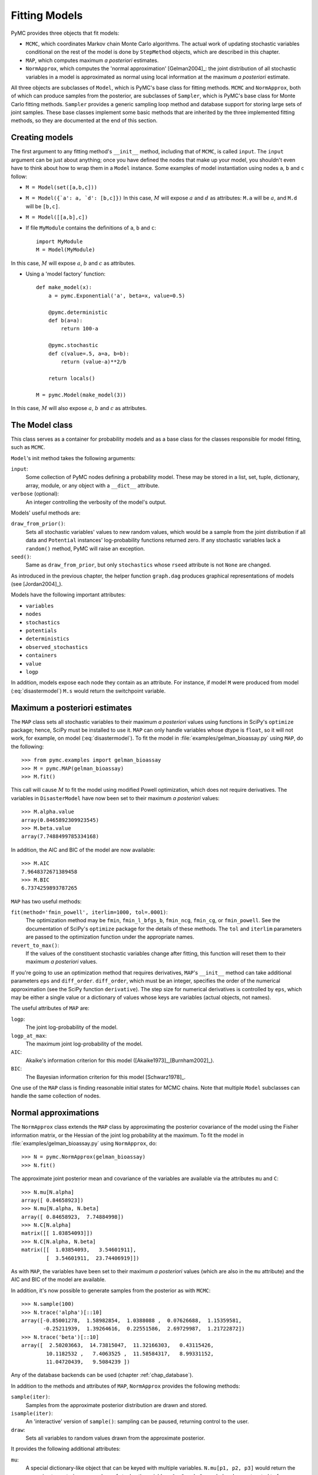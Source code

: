 .. _chap_modelfitting:

**************
Fitting Models
**************

PyMC provides three objects that fit models:

* ``MCMC``, which coordinates Markov chain Monte Carlo algorithms. The actual 
  work of updating stochastic variables conditional on the rest of the model is 
  done by ``StepMethod`` objects, which are described in this chapter.

* ``MAP``, which computes maximum *a posteriori* estimates.

* ``NormApprox``, which computes the 'normal approximation' [Gelman2004]_: the 
  joint distribution of all stochastic variables in a model is approximated as 
  normal using local information at the maximum *a posteriori* estimate.

All three objects are subclasses of ``Model``, which is PyMC's base class for 
fitting methods. ``MCMC`` and ``NormApprox``, both of which can produce samples 
from the posterior, are subclasses of ``Sampler``, which is PyMC's base class 
for Monte Carlo fitting methods. ``Sampler`` provides a generic sampling loop 
method and database support for storing large sets of joint samples. These base 
classes implement some basic methods that are inherited by the three 
implemented fitting methods, so they are documented at the end of this section.


.. _sec_modelinstantiation:

Creating models
===============

The first argument to any fitting method's ``__init__`` method, including that 
of ``MCMC``, is called ``input``. The ``input`` argument can be just about 
anything; once you have defined the nodes that make up your model, you 
shouldn't even have to think about how to wrap them in a ``Model`` instance. 
Some examples of model instantiation using nodes ``a``, ``b`` and ``c`` follow:

* ``M = Model(set([a,b,c]))``

* ``M = Model({`a': a, `d': [b,c]})`` In this case, :math:`M` will expose 
  :math:`a` and :math:`d` as attributes: ``M.a`` will be :math:`a`, and ``M.d`` 
  will be ``[b,c]``.

* ``M = Model([[a,b],c])``

* If file ``MyModule`` contains the definitions of ``a``, ``b`` and ``c``::

    import MyModule
    M = Model(MyModule)

In this case, :math:`M` will expose :math:`a`, :math:`b` and :math:`c` as 
attributes.

* Using a 'model factory' function::

    def make_model(x):
        a = pymc.Exponential('a', beta=x, value=0.5)

        @pymc.deterministic
        def b(a=a):
            return 100-a

        @pymc.stochastic
        def c(value=.5, a=a, b=b):
            return (value-a)**2/b

        return locals()

    M = pymc.Model(make_model(3))

In this case, :math:`M` will also expose :math:`a`, :math:`b` and :math:`c` as 
attributes.


.. _sec_model:

The Model class
===============

This class serves as a container for probability models and as a base class for 
the classes responsible for model fitting, such as ``MCMC``.

``Model``'s init method takes the following arguments:

``input``:
   Some collection of PyMC nodes defining a probability model. These may be 
   stored in a list, set, tuple, dictionary, array, module, or any object with 
   a ``__dict__`` attribute.

``verbose`` (optional):
   An integer controlling the verbosity of the model's output.

Models' useful methods are:

``draw_from_prior()``:
   Sets all stochastic variables' values to new random values, which would be a 
   sample from the joint distribution if all data and ``Potential`` instances' 
   log-probability functions returned zero. If any stochastic variables lack a 
   ``random()`` method, PyMC will raise an exception.

``seed()``:
   Same as ``draw_from_prior``, but only ``stochastics`` whose ``rseed`` 
   attribute is not ``None`` are changed.

As introduced in the previous chapter, the helper function ``graph.dag`` 
produces graphical representations of models (see [Jordan2004]_).

Models have the following important attributes:

* ``variables``

* ``nodes``

* ``stochastics``

* ``potentials``

* ``deterministics``

* ``observed_stochastics``

* ``containers``

* ``value``

* ``logp``

In addition, models expose each node they contain as an attribute. For 
instance, if model ``M`` were produced from model (:eq:`disastermodel`) ``M.s`` 
would return the switchpoint variable.


.. _sec_map:

Maximum a posteriori estimates
==============================

The ``MAP`` class sets all stochastic variables to their maximum *a posteriori* 
values using functions in SciPy's ``optimize`` package; hence, SciPy must be 
installed to use it. ``MAP`` can only handle variables whose dtype is 
``float``, so it will not work, for example, on model (:eq:`disastermodel`). To 
fit the model in :file:`examples/gelman_bioassay.py` using ``MAP``, do the 
following::

    >>> from pymc.examples import gelman_bioassay
    >>> M = pymc.MAP(gelman_bioassay)
    >>> M.fit()

This call will cause :math:`M` to fit the model using modified Powell optimization, 
which does not require derivatives. The variables in ``DisasterModel`` have now 
been set to their maximum *a posteriori* values::

    >>> M.alpha.value
    array(0.8465892309923545)
    >>> M.beta.value
    array(7.7488499785334168)

In addition, the AIC and BIC of the model are now available::

    >>> M.AIC
    7.9648372671389458
    >>> M.BIC
    6.7374259893787265

``MAP`` has two useful methods:

``fit(method='fmin_powell', iterlim=1000, tol=.0001)``:
   The optimization method may be ``fmin``, ``fmin_l_bfgs_b``, ``fmin_ncg``, 
   ``fmin_cg``, or ``fmin_powell``. See the documentation of SciPy's 
   ``optimize`` package for the details of these methods. The ``tol`` and 
   ``iterlim`` parameters are passed to the optimization function under the 
   appropriate names.

``revert_to_max()``:
   If the values of the constituent stochastic variables change after fitting, 
   this function will reset them to their maximum *a posteriori* values.

If you're going to use an optimization method that requires derivatives, 
``MAP``'s ``__init__`` method can take additional parameters ``eps`` and 
``diff_order``. ``diff_order``, which must be an integer, specifies the order 
of the numerical approximation (see the SciPy function ``derivative``). The 
step size for numerical derivatives is controlled by ``eps``, which may be 
either a single value or a dictionary of values whose keys are variables 
(actual objects, not names).

The useful attributes of ``MAP`` are:

``logp``:
   The joint log-probability of the model.

``logp_at_max``:
   The maximum joint log-probability of the model.

``AIC``:
   Akaike's information criterion for this model 
   ([Akaike1973]_,[Burnham2002]_).

``BIC``:
   The Bayesian information criterion for this model [Schwarz1978]_.

One use of the ``MAP`` class is finding reasonable initial states for MCMC 
chains. Note that multiple ``Model`` subclasses can handle the same collection 
of nodes.


.. _sec_norm-approx:

Normal approximations
=====================

The ``NormApprox`` class extends the ``MAP`` class by approximating the 
posterior covariance of the model using the Fisher information matrix, or the 
Hessian of the joint log probability at the maximum. To fit the model in 
:file:`examples/gelman_bioassay.py` using ``NormApprox``, do::

    >>> N = pymc.NormApprox(gelman_bioassay)
    >>> N.fit()

The approximate joint posterior mean and covariance of the variables are 
available via the attributes ``mu`` and ``C``::

    >>> N.mu[N.alpha]
    array([ 0.84658923])
    >>> N.mu[N.alpha, N.beta]
    array([ 0.84658923,  7.74884998])
    >>> N.C[N.alpha]
    matrix([[ 1.03854093]])
    >>> N.C[N.alpha, N.beta]
    matrix([[  1.03854093,   3.54601911],
            [  3.54601911,  23.74406919]])

As with ``MAP``, the variables have been set to their maximum *a posteriori* 
values (which are also in the ``mu`` attribute) and the AIC and BIC of the 
model are available.

In addition, it's now possible to generate samples from the posterior as with 
``MCMC``::

    >>> N.sample(100)
    >>> N.trace('alpha')[::10]
    array([-0.85001278,  1.58982854,  1.0388088 ,  0.07626688,  1.15359581,
           -0.25211939,  1.39264616,  0.22551586,  2.69729987,  1.21722872])
    >>> N.trace('beta')[::10]
    array([  2.50203663,  14.73815047,  11.32166303,   0.43115426,
            10.1182532 ,   7.4063525 ,  11.58584317,   8.99331152,
            11.04720439,   9.5084239 ])

Any of the database backends can be used (chapter :ref:`chap_database`).

In addition to the methods and attributes of ``MAP``, ``NormApprox`` provides 
the following methods:

``sample(iter)``:
   Samples from the approximate posterior distribution are drawn and stored.

``isample(iter)``:
   An 'interactive' version of ``sample()``: sampling can be paused, returning 
   control to the user.

``draw``:
   Sets all variables to random values drawn from the approximate posterior.

It provides the following additional attributes:

``mu``:
   A special dictionary-like object that can be keyed with multiple variables. 
   ``N.mu[p1, p2, p3]`` would return the approximate posterior mean values of 
   stochastic variables ``p1``, ``p2`` and ``p3``, raveled and concatenated to 
   form a vector.

``C``:
   Another special dictionary-like object. ``N.C[p1, p2, p3]`` would return the 
   approximate posterior covariance matrix of stochastic variables ``p1``, 
   ``p2`` and ``p3``. As with ``mu``, these variables' values are raveled and 
   concatenated before their covariance matrix is constructed.


.. _sec_mcmc:

Markov chain Monte Carlo: the MCMC class
========================================

The ``MCMC`` class implements PyMC's core business: producing 'traces' for a 
model's variables which, with careful thinning, can be considered independent 
joint samples from the posterior. See :ref:`chap_tutorial` for an example of 
basic usage.

``MCMC``'s primary job is to create and coordinate a collection of 'step 
methods', each of which is responsible for updating one or more variables. The 
available step methods are described below. Instructions on how to create your 
own step method are available in :ref:`chap_extending`.

``MCMC`` provides the following useful methods:

``sample(iter, burn, thin, tune_interval, tune_throughout, save_interval, ...)``:
   Runs the MCMC algorithm and produces the traces. The ``iter`` argument 
   controls the total number of MCMC iterations. No tallying will be done 
   during the first ``burn`` iterations; these samples will be forgotten. After 
   this burn-in period, tallying will be done each ``thin`` iterations. Tuning 
   will be done each ``tune_interval`` iterations. If 
   ``tune_throughout=False``, no more tuning will be done after the burnin 
   period. The model state will be saved every ``save_interval`` iterations, if 
   given.


``isample(iter, burn, thin, tune_interval, tune_throughout, save_interval, ...)``:
   An interactive version of ``sample``. The sampling loop may be paused at any 
   time, returning control to the user.

``use_step_method(method, *args, **kwargs)``:
   Creates an instance of step method class ``method`` to handle some 
   stochastic variables. The extra arguments are passed to the ``init`` method 
   of ``method``. Assigning a step method to a variable manually will prevent 
   the ``MCMC`` instance from automatically assigning one. However, you may 
   handle a variable with multiple step methods.

``goodness()``:
   Calculates goodness-of-fit (GOF) statistics according to [Brooks2000]_.

``save_state()``:
   Saves the current state of the sampler, including all stochastics, to the 
   database. This allows the sampler to be reconstituted at a later time to 
   resume sampling. This is not supported yet for the ``sqlite`` backend.

``restore_state()``:
   Restores the sampler to the state stored in the database.

``stats()``:
   Generate summary statistics for all nodes in the model.

``remember(trace_index)``:
   Set all variables' values from frame ``trace_index`` in the database.

MCMC samplers' step methods can be accessed via the ``step_method_dict`` 
attribute. ``M.step_method_dict[x]`` returns a list of the step methods ``M`` 
will use to handle the stochastic variable ``x``.

After sampling, the information tallied by ``M`` can be queried via 
``M.db.trace_names``. In addition to the values of variables, tuning 
information for adaptive step methods is generally tallied. These ‘traces’ can 
be plotted to verify that tuning has in fact terminated.

You can produce 'traces' for arbitrary functions with zero arguments as well. 
If you issue the command ``M._funs_to_tally['trace_name'] = f`` before sampling 
begins, then each time the model variables’ values are tallied, ``f`` will be 
called with no arguments, and the return value will be tallied. After sampling 
ends you can retrieve the trace as ``M.trace[’trace_name’]``.


.. _sec_sampler:

The Sampler class
=================

``MCMC`` is a subclass of a more general class called ``Sampler``. Samplers fit 
models with Monte Carlo fitting methods, which characterize the posterior 
distribution by approximate samples from it. They are initialized as follows: 
``Sampler(input=None, db='ram', name='Sampler', reinit_model=True, 
calc_deviance=False, verbose=0)``. The ``input`` argument is a module, list, 
tuple, dictionary, set, or object that contains all elements of the model, the 
``db`` argument indicates which database backend should be used to store the 
samples (see chapter :ref:`chap_database`), ``reinit_model`` is a boolean flag 
that indicates whether the model should be re-initialised before running, and 
``calc_deviance`` is a boolean flag indicating whether deviance should be 
calculated for the model at each iteration. Samplers have the following 
important methods:

``sample(iter, length, verbose, ...)``:
   Samples from the joint distribution. The ``iter`` argument controls how many 
   times the sampling loop will be run, and the ``length`` argument controls 
   the initial size of the database that will be used to store the samples.

``isample(iter, length, verbose, ...)``:
   The same as ``sample``, but the sampling is done interactively: you can 
   pause sampling at any point and be returned to the Python prompt to inspect 
   progress and adjust fitting parameters. While sampling is paused, the 
   following methods are useful:

``icontinue()``: 
	Continue interactive sampling.

``halt()``:
    Truncate the database and clean up.

``tally()``:
   Write all variables' current values to the database. The actual write 
   operation depends on the specified database backend.

``save_state()``:
   Saves the current state of the sampler, including all stochastics, to the 
   database. This allows the sampler to be reconstituted at a later time to 
   resume sampling. This is not supported yet for the ``sqlite`` backend.

``restore_state()``:
   Restores the sampler to the state stored in the database.

``stats()``:
   Generate summary statistics for all nodes in the model.

``remember(trace_index)``:
   Set all variables' values from frame ``trace_index`` in the database. Note 
   that the ``trace_index`` is different from the current iteration, since not 
   all samples are necessarily saved due to burning and thinning.

In addition, the sampler attribute ``deviance`` is a deterministic variable 
valued as the model's deviance at its current state.


.. _sec_stepmethod:

Step methods
============

Step method objects handle individual stochastic variables, or sometimes groups 
of them. They are responsible for making the variables they handle take single 
MCMC steps conditional on the rest of the model. Each subclass of 
``StepMethod`` implements a method called ``step()``, which is called by 
``MCMC``. Step methods with adaptive tuning parameters can optionally implement 
a method called ``tune()``, which causes them to assess performance (based on 
the acceptance rates of proposed values for the variable) so far and adjust.

The major subclasses of ``StepMethod`` are ``Metropolis``, 
``AdaptiveMetropolis`` and ``Slicer``. PyMC provides several flavors of the 
basic Metropolis steps. There are Gibbs sampling (``Gibbs``) steps, but they are not 
ready for use as of the current release, but since it is feasible to write Gibbs step 
methods for particular applications, the ``Gibbs`` base class will be documented here.

.. _metropolis:

Metropolis step methods
-----------------------

``Metropolis`` and subclasses implement Metropolis-Hastings steps. To tell an 
``MCMC`` object :math:`M` to handle a variable ``x`` with a Metropolis step 
method, you might do the following::

    M.use_step_method(pymc.Metropolis, x, proposal_sd=1., proposal_distribution='Normal')

``Metropolis`` itself handles float-valued variables, and subclasses 
``DiscreteMetropolis`` and ``BinaryMetropolis`` handle integer- and 
boolean-valued variables, respectively. Subclasses of ``Metropolis`` must 
implement the following methods:

``propose()``:
   Sets the values of the variables handled by the Metropolis step method to proposed values.

``reject()``:
   If the Metropolis-Hastings acceptance test fails, this method is called to 
   reset the values of the variables to their values before ``propose()`` was 
   called.

Note that there is no ``accept()`` method; if a proposal is accepted, the 
variables' values are simply left alone. Subclasses that use proposal 
distributions other than symmetric random-walk may specify the 'Hastings 
factor' by changing the ``hastings_factor`` method. See :ref:`chap_extending` 
for an example.

``Metropolis``' ``__init__`` method takes the following arguments:

``stochastic``:
   The variable to handle.

``proposal_sd``:
   A float or array of floats. This sets the proposal standard deviation if the 
   proposal distribution is normal.

``scale``:
   A float, defaulting to 1. If the ``scale`` argument is provided but not 
   ``proposal_sd``, ``proposal_sd`` is computed as follows::

      if all(self.stochastic.value != 0.):
          self.proposal_sd = ones(shape(self.stochastic.value)) * \
                              abs(self.stochastic.value) * scale
      else:
          self.proposal_sd = ones(shape(self.stochastic.value)) * scale

``proposal_distribution``:
   A string indicating which distribution should be used for proposals. Current 
   options are ``'Normal'`` and ``'Prior'``. If ``proposal_distribution=None``, 
   the proposal distribution is chosen automatically. It is set to ``'Prior'`` 
   if the variable has no children and has a random method, and to ``'Normal'`` 
   otherwise.

``verbose``:
   An integer. By convention 0 indicates no output, 1 shows a progress bar 
   only, 2 provides basic feedback about the current MCMC run, while 3 and 4 
   provide low and high debugging verbosity, respectively.

Alhough the ``proposal_sd`` attribute is fixed at creation, Metropolis step 
methods adjust their initial proposal standard deviations using an attribute 
called ``adaptive_scale_factor``. When ``tune()`` is called, the acceptance 
ratio of the step method is examined, and this scale factor is updated 
accordingly. If the proposal distribution is normal, proposals will have 
standard deviation ``self.proposal_sd * self.adaptive_scale_factor``.

By default, tuning will continue throughout the sampling loop, even after the 
burnin period is over. This can be changed via the ``tune_throughout`` argument 
to ``MCMC.sample``. If an adaptive step method's ``tally`` flag is set (the 
default for ``Metropolis``), a trace of its tuning parameters will be kept. If 
you allow tuning to continue throughout the sampling loop, it is important to 
verify that the 'Diminishing Tuning' condition of [Roberts2007]_ is satisfied: 
the amount of tuning should decrease to zero, or tuning should become very 
infrequent.

If a Metropolis step method handles an array-valued variable, it proposes all 
elements independently but simultaneously. That is, it decides whether to 
accept or reject all elements together but it does not attempt to take the 
posterior correlation between elements into account. The ``AdaptiveMetropolis`` 
class (see below), on the other hand, does make correlated proposals.

.. _subsec:adaptive_metropolis:

The AdaptiveMetropolis class
----------------------------

The ``AdaptativeMetropolis`` (AM) step method works like a regular Metropolis 
step method, with the exception that its variables are block-updated using a 
multivariate jump distribution whose covariance is tuned during sampling. 
Although the chain is non-Markovian, it has correct ergodic properties (see 
[Haario2001]_).

To tell an ``MCMC`` object :math:`M` to handle variables ``x``, ``y`` 
and :math:`z` with an ``AdaptiveMetropolis`` instance, you might do the 
following::

   M.use_step_method(pymc.AdaptiveMetropolis, [x,y,z], \
                      scales={'x':1, 'y':2, 'z':.5}, delay=10000)

``AdaptativeMetropolis``'s init method takes the following arguments:

``stochastics``:
   The stochastic variables to handle. These will be updated jointly.

``cov`` (optional):
   An initial covariance matrix. Defaults to the identity matrix, adjusted 
   according to the ``scales`` argument.

``delay`` (optional):
   The number of iterations to delay before computing the empirical covariance 
   matrix.

``scales`` (optional):
   The initial covariance matrix will be diagonal, and its diagonal elements 
   will be set to ``scales`` times the stochastics' values, squared.

``interval`` (optional):
   The number of iterations between updates of the covariance matrix. Defaults 
   to 1000.

``greedy`` (optional):
   If ``True``, only accepted jumps will be counted toward the delay before the 
   covariance is first computed. Defaults to ``True``.

``verbose``:
   An integer from 0 to 4 controlling the verbosity of the step method's 
   printed output.
	
``shrink_if_necessary`` (optional): 
    Whether the proposal covariance should be shrunk if the acceptance rate 
    becomes extremely small.

In this algorithm, jumps are proposed from a multivariate normal distribution 
with covariance matrix :math:`\Sigma`. The algorithm first iterates until 
``delay`` samples have been drawn (if ``greedy`` is true, until ``delay`` jumps 
have been accepted). At this point, :math:`\Sigma` is given the value of the 
empirical covariance of the trace so far and sampling resumes. The covariance 
is then updated each ``interval`` iterations throughout the entire sampling run 
[#]_. It is this constant adaptation of the proposal distribution that makes 
the chain non-Markovian.

The DiscreteMetropolis class
----------------------------

This class is just like ``Metropolis``, but specialized to handle 
``Stochastic`` instances with dtype ``int``. The jump proposal distribution can 
either be ``'Normal'``, ``'Prior'`` or ``'Poisson'`` (the default). In the 
normal case, the proposed value is drawn from a normal distribution centered at 
the current value and then rounded to the nearest integer.

The BinaryMetropolis class
--------------------------

This class is specialized to handle ``Stochastic`` instances with dtype 
``bool``.

For array-valued variables, ``BinaryMetropolis`` can be set to propose from the 
prior by passing in ``dist="Prior"``. Otherwise, the argument ``p_jump`` of the 
init method specifies how probable a change is. Like ``Metropolis``' attribute 
``proposal_sd``, ``p_jump`` is tuned throughout the sampling loop via 
``adaptive_scale_factor``.

For scalar-valued variables, ``BinaryMetropolis`` behaves like a Gibbs sampler, 
since this requires no additional expense. The ``p_jump`` and 
``adaptive_scale_factor`` parameters are not used in this case.

The Slicer class
----------------

The ``Slicer`` class implements Slice sampling ([Neal2003]_). To tell an 
``MCMC`` object :math:`M` to handle a variable ``x`` with a Slicer step 
method, you might do the following::

    M.use_step_method(pymc.Slicer, x, w=10, m=10000, doubling=True)


``Slicer``'s init method takes the following arguments:

``stochastics``:
   The stochastic variables to handle. These will be updated jointly.

``w`` (optional):
   The initial width of the horizontal slice (Defaults to 1). This will be updated 
   via either stepping-out or doubling procedures.

``m`` (optional):
   The multiplier defining the maximum slice size as :math:`mw` (Defaults to 1000).

``tune`` (optional):
   A flag indicating whether to tune the initial slice width (Defaults to ``True``).

``doubling`` (optional):
   A flag for using doubling procedure instead of stepping out (Defaults to ``False``)

``tally`` (optional):
   Flag for recording values for trace (Defaults to ``True``).

``verbose``:
   An integer from -1 to 4 controlling the verbosity of the step method's 
   printed output (Defaults to -1).

The ***slice sampler*** generates posterior samples by alternately drawing "slices" from
the vertical (y) and horizontal (x) planes of a distribution. It first samples from the
conditional distribution for ``y`` given some current value of ``x``, which is
uniform over the :math:`(0, f (x))`. Conditional on this value for ``y``, it then
samples ``x``, which is uniform on :math:`S = {x : y < f (x)}`; that is the “slice”
defined by the ``y`` value. Hence, this algorithm automatically adapts its to the
local characteristics of the posterior.

The steps required to perform a single iteration of the slice sampler to update the
current value of :math:`x_i` is as follows:

1. Sample ``y`` uniformly on :math:`(0,f(x_i))`. 
2. Use this value ``y`` to define a horizontal *slice* :math:`S = \{x : y < f (x)\}`. 
3. Establish an interval, :math:`I = (x_{a}, x_{b})`, around :math:`x_i` that contains most of the slice.
4. Sample :math:`x_{i+1}` from the region of the slice overlaping ``I``.

Hence, slice sampling employs an *auxilliary variable* (``y``) that is not retained at the
end of the iteration. Note that in practice one may operate on the log scale such that
:math:`g(x) = \log(f (x))` to avoid floating-point underflow. In this case, the auxiliary
variable becomes :math:`z = log(y) = g(x_i) − e`, where :math:`e \sim \text{Exp}(1)`,
resulting in the slice :math:`S = \{x : z < g(x)\}`.

There are many ways of establishing and sampling from the interval ``I``, with the only
restriction being that the resulting Markov chain leaves :math:`f(x)` invariant. The
objective is to include as much of the slice as possible, so that the potential step
size can be large, but not (much) larger than the slice, so that the sampling of
invalid points is minimized. Ideally, we would like it to be the slice itself, but it
may not always be feasible to determine (and certainly not automatically).

One method for determining a sampling interval for :math:`x_{i+1}` involves specifying an
initial "guess" at the slice width ``w``, and iteratively moving the endpoints out
(growing the interval) until either (1) the interval reaches a maximum pre-specified
width or (2) ``y`` is less than the :math:`f(x)` evaluated both at the left and the
right interval endpoints. This is the *stepping out* method. The efficiency of
stepping out depends largely on the ability to pick a reasonable interval `w` from
which to sample. Otherwise, the *doubling* procedure may be preferable, as it can be
expanded faster. It simply doubles the size of the interval until both endpoints
are outside the slice. 

.. _gibbs:

Gibbs step methods
==================


Gibbs step methods handle conjugate submodels. These models usually have two 
components: the `parent' and the `children'. For example, a gamma-distributed 
variable serving as the precision of several normally-distributed variables is 
a conjugate submodel; the gamma variable is the parent and the normal variables 
are the children.

This section describes PyMC's current scheme for Gibbs step methods, several of 
which are in a semi-working state in the sandbox. It is meant to be as generic 
as possible to minimize code duplication, but it is admittedly complicated. 
Feel free to subclass ``StepMethod`` directly when writing Gibbs step methods 
if you prefer.

Gibbs step methods that subclass PyMC's ``Gibbs`` should define the following 
class attributes:

``child_class``:
	The class of the children in the submodels the step method can handle.
	
``parent_class``:
	The class of the parent.
	
``parent_label``: 
	The label the children would apply to the parent in a conjugate submodel. 	
	In the gamma-normal example, this would be ``tau``.

``linear_OK``:
	A flag indicating whether the children can use linear combinations 
	involving the parent as their actual parent without destroying the 
	conjugacy.

A subclass of ``Gibbs`` that defines these attributes only needs to implement a 
``propose()`` method, which will be called by ``Gibbs.step()``. The resulting 
step method will be able to handle both conjugate and 'non-conjugate' cases. 
The conjugate case corresponds to an actual conjugate submodel. In the 
nonconjugate case all the children are of the required class, but the parent is 
not. In this case the parent's value is proposed from the likelihood and 
accepted based on its prior. The acceptance rate in the nonconjugate case will 
be less than one.

The inherited class method ``Gibbs.competence`` will determine the new step 
method's ability to handle a variable ``x`` by checking whether:

* all ``x``'s children are of class ``child_class``, and either apply 
  ``parent_label`` to `x` directly or (if ``linear_OK=True``) to a 
  ``LinearCombination`` object (:ref:`chap_modelbuilding`), one of whose 
  parents contains ``x``.

* ``x`` is of class ``parent_class``

If both conditions are met, ``pymc.conjugate_Gibbs_competence`` will be 
returned. If only the first is met, ``pymc.nonconjugate_Gibbs_competence`` will 
be returned.

.. _subsec:granularity:

Granularity of step methods: one-at-a-time vs. block updating
-------------------------------------------------------------

There is currently no way for a stochastic variable to compute individual terms 
of its log-probability; it is computed all together. This means that updating 
the elements of a array-valued variable individually would be inefficient, so 
all existing step methods update array-valued variables together, in a block 
update.

To update an array-valued variable's elements individually, simply break it up 
into an array of scalar-valued variables. Instead of this::

    A = pymc.Normal('A', value=zeros(100), mu=0., tau=1.)

do this::

    A = [pymc.Normal('A_%i'%i, value=0., mu=0., tau=1.) for i in range(100)]

An individual step method will be assigned to each element of ``A`` in the 
latter case, and the elements will be updated individually. Note that ``A`` can 
be broken up into larger blocks if desired.

Automatic assignment of step methods
------------------------------------

Every step method subclass (including user-defined ones) that does not require 
any ``__init__`` arguments other than the stochastic variable to be handled 
adds itself to a list called ``StepMethodRegistry`` in the PyMC namespace. If a 
stochastic variable in an ``MCMC`` object has not been explicitly assigned a 
step method, each class in ``StepMethodRegistry`` is allowed to examine the 
variable.

To do so, each step method implements a class method called 
``competence(stochastic)``, whose only argument is a single stochastic 
variable. These methods return values from 0 to 3; 0 meaning the step method 
cannot safely handle the variable and 3 meaning it will most likely perform 
well for variables like this. The ``MCMC`` object assigns the step method that 
returns the highest competence value to each of its stochastic variables.

.. rubric:: Footnotes

.. [#] The covariance is estimated recursively from the previous value and the last
   ``interval`` samples, instead of computing it each time from the entire trace.
